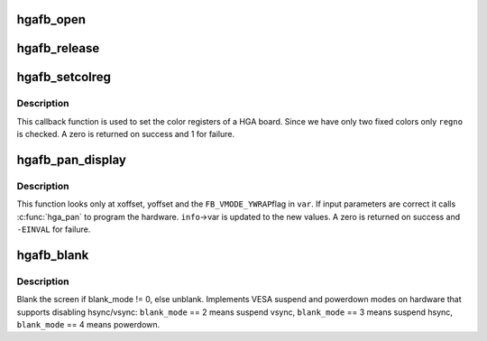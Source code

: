 .. -*- coding: utf-8; mode: rst -*-
.. src-file: drivers/video/fbdev/hgafb.c

.. _`hgafb_open`:

hgafb_open
==========

.. c:function:: int hgafb_open(struct fb_info *info, int init)

    open the framebuffer device

    :param struct fb_info \*info:
        pointer to fb_info object containing info for current hga board

    :param int init:
        *undescribed*

.. _`hgafb_release`:

hgafb_release
=============

.. c:function:: int hgafb_release(struct fb_info *info, int init)

    open the framebuffer device

    :param struct fb_info \*info:
        pointer to fb_info object containing info for current hga board

    :param int init:
        *undescribed*

.. _`hgafb_setcolreg`:

hgafb_setcolreg
===============

.. c:function:: int hgafb_setcolreg(u_int regno, u_int red, u_int green, u_int blue, u_int transp, struct fb_info *info)

    set color registers

    :param u_int regno:
        register index to set

    :param u_int red:
        red value, unused

    :param u_int green:
        green value, unused

    :param u_int blue:
        blue value, unused

    :param u_int transp:
        transparency value, unused

    :param struct fb_info \*info:
        unused

.. _`hgafb_setcolreg.description`:

Description
-----------

This callback function is used to set the color registers of a HGA
board. Since we have only two fixed colors only \ ``regno``\  is checked.
A zero is returned on success and 1 for failure.

.. _`hgafb_pan_display`:

hgafb_pan_display
=================

.. c:function:: int hgafb_pan_display(struct fb_var_screeninfo *var, struct fb_info *info)

    pan or wrap the display

    :param struct fb_var_screeninfo \*var:
        contains new xoffset, yoffset and vmode values

    :param struct fb_info \*info:
        pointer to fb_info object containing info for current hga board

.. _`hgafb_pan_display.description`:

Description
-----------

This function looks only at xoffset, yoffset and the \ ``FB_VMODE_YWRAP``\ 
flag in \ ``var``\ . If input parameters are correct it calls \ :c:func:`hga_pan`\  to
program the hardware. \ ``info``\ ->var is updated to the new values.
A zero is returned on success and \ ``-EINVAL``\  for failure.

.. _`hgafb_blank`:

hgafb_blank
===========

.. c:function:: int hgafb_blank(int blank_mode, struct fb_info *info)

    (un)blank the screen

    :param int blank_mode:
        blanking method to use

    :param struct fb_info \*info:
        unused

.. _`hgafb_blank.description`:

Description
-----------

Blank the screen if blank_mode != 0, else unblank.
Implements VESA suspend and powerdown modes on hardware that supports
disabling hsync/vsync:
\ ``blank_mode``\  == 2 means suspend vsync,
\ ``blank_mode``\  == 3 means suspend hsync,
\ ``blank_mode``\  == 4 means powerdown.

.. This file was automatic generated / don't edit.

